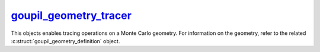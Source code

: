 .. _goupil_geometry_tracer:

`goupil_geometry_tracer`_
=========================

This objects enables tracing operations on a Monte Carlo geometry. For
information on the geometry, refer to the related
:c:struct:`goupil_geometry_definition` object.


.. c:struct:: goupil_geometry_tracer

   .. c:var:: const struct goupil_geometry_definition * definition

      The related geometry definition.

   .. c:function:: void destroy(struct goupil_geometry_definition * self)

      Destroys the geometry tracer, e.g. freeing any dynamically allocated
      memory.

      .. warning::

         The *tracer* object should not be accessed anymore after invocation
         of this function.

   .. c:function:: struct goupil_float3 position(const struct goupil_geometry_tracer * self)

      Returns the current position of the ray tracer.

   .. c:function:: void reset(struct goupil_geometry_tracer * self, struct goupil_float3 position, struct goupil_float3 direction)

      Reset the ray tracer in preparation for a new geometry traversal using
      the *position* and *direction* arguments to set the starting position and
      direction of the ray.

   .. c:function:: size_t sector(const struct goupil_geometry_tracer * self)

      Returns the index of the current geometry sector.

   .. c:function:: goupil_float_t trace(struct goupil_geometry_tracer * self, goupil_float_t max_length)

      Returns the length :math:`s` of the next tracing step, which must satisfy

      .. math::

         s \leq \min\left(s_\text{geo}, s_\text{max}\right),

      where :math:`s_\text{geo}` represents the distance to the closest geometry
      interface along the ray, and :math:`s_\text{max}` represents the maximum
      allowed step length given by *max_length*.

   .. c:function:: void update(struct goupil_geometry_tracer * self, goupil_float_t length, struct goupil_float3 direction)

      Applies a tracing step with the specified *length*. After completion, the
      *direction* of the ray is updated to the specified value.
